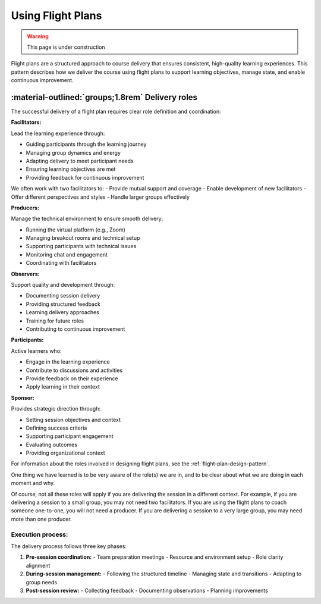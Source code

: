 .. _flight-plan-delivery-pattern:

==================
Using Flight Plans
==================

.. tags:: flight plans, facilitation, production, learning, continuous improvement

.. warning:: 
    This page is under construction

Flight plans are a structured approach to course delivery that ensures consistent, 
high-quality learning experiences. This pattern describes how we deliver the course 
using flight plans to support learning objectives, manage state, and enable 
continuous improvement.

.. todo::

   - as we do this more and more, we realise it doesn't matter what happened in the session
   - follow the patterns and it'll be fine 
   - we don't need to document every single thing that happens in the session 

-------------------------------------------------
:material-outlined:`groups;1.8rem` Delivery roles
-------------------------------------------------

The successful delivery of a flight plan requires clear role definition and coordination:

**Facilitators:**

Lead the learning experience through:

- Guiding participants through the learning journey
- Managing group dynamics and energy
- Adapting delivery to meet participant needs
- Ensuring learning objectives are met
- Providing feedback for continuous improvement

We often work with two facilitators to:
- Provide mutual support and coverage
- Enable development of new facilitators
- Offer different perspectives and styles
- Handle larger groups effectively

**Producers:**

Manage the technical environment to ensure smooth delivery:

- Running the virtual platform (e.g., Zoom)
- Managing breakout rooms and technical setup
- Supporting participants with technical issues
- Monitoring chat and engagement
- Coordinating with facilitators

**Observers:**

Support quality and development through:

- Documenting session delivery
- Providing structured feedback
- Learning delivery approaches
- Training for future roles
- Contributing to continuous improvement

**Participants:**

Active learners who:

- Engage in the learning experience
- Contribute to discussions and activities
- Provide feedback on their experience
- Apply learning in their context

**Sponsor:**

Provides strategic direction through:

- Setting session objectives and context
- Defining success criteria
- Supporting participant engagement
- Evaluating outcomes
- Providing organizational context

For information about the roles involved in designing flight plans, see the :ref:`flight-plan-design-pattern`.

One thing we have learned is to be very aware of the role(s) we are in, and to
be clear about what we are doing in each moment and why. 

Of course, not all these roles will apply if you are delivering the session in
a different context. For example, if you are delivering a session to a small
group, you may not need two facilitators. If you are using the flight plans to
coach someone one-to-one, you will not need a producer. If you are delivering a
session to a very large group, you may need more than one producer.

Execution process:
------------------

The delivery process follows three key phases:

1. **Pre-session coordination:**
   - Team preparation meetings
   - Resource and environment setup
   - Role clarity alignment

2. **During-session management:**
   - Following the structured timeline
   - Managing state and transitions
   - Adapting to group needs

3. **Post-session review:**
   - Collecting feedback
   - Documenting observations
   - Planning improvements